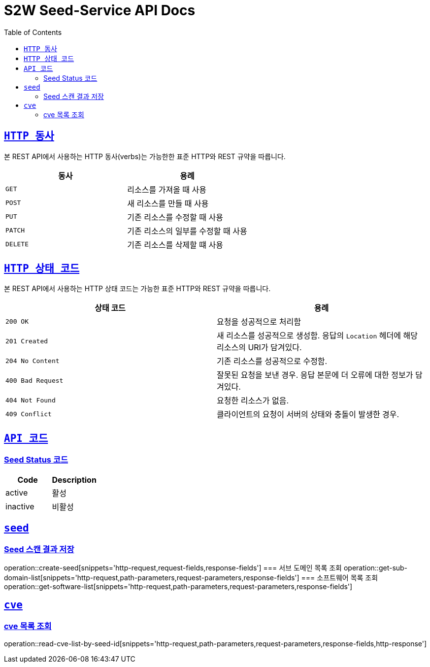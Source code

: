 :doctype: book
:icons: font
:source-highlighter: highlightjs
:toc: left
:toclevels: 2
:sectlinks:

ifndef::snippets[]
:snippets: ./build/generated-snippets
endif::[]

[[overview]]
= S2W Seed-Service API Docs

[[overview-http-verbs]]
== `HTTP 동사`

본 REST API에서 사용하는 HTTP 동사(verbs)는 가능한한 표준 HTTP와 REST 규약을 따릅니다.

|===
| 동사 | 용례

| `GET`
| 리소스를 가져올 때 사용

| `POST`
| 새 리소스를 만들 때 사용

| `PUT`
| 기존 리소스를 수정할 때 사용

| `PATCH`
| 기존 리소스의 일부를 수정할 때 사용

| `DELETE`
| 기존 리소스를 삭제할 떄 사용
|===

[[overview-http-status-codes]]
== `HTTP 상태 코드`

본 REST API에서 사용하는 HTTP 상태 코드는 가능한 표준 HTTP와 REST 규약을 따릅니다.

|===
| 상태 코드 | 용례

| `200 OK`
| 요청을 성공적으로 처리함

| `201 Created`
| 새 리소스를 성공적으로 생성함. 응답의 `Location` 헤더에 해당 리소스의 URI가 담겨있다.

| `204 No Content`
| 기존 리소스를 성공적으로 수정함.

| `400 Bad Request`
| 잘못된 요청을 보낸 경우. 응답 본문에 더 오류에 대한 정보가 담겨있다.

| `404 Not Found`
| 요청한 리소스가 없음.

| `409 Conflict`
| 클라이언트의 요청이 서버의 상태와 충돌이 발생한 경우.
|===

[[overview-api-code]]
== `API 코드`
=== Seed Status 코드
|===
| Code | Description

| active
| 활성

| inactive
| 비활성

|===

[[SEED]]
== `seed`
=== Seed 스캔 결과 저장
operation::create-seed[snippets='http-request,request-fields,response-fields']
=== 서브 도메인 목록 조회
operation::get-sub-domain-list[snippets='http-request,path-parameters,request-parameters,response-fields']
=== 소프트웨어 목록 조회
operation::get-software-list[snippets='http-request,path-parameters,request-parameters,response-fields']

[[CVE]]
== `cve`
=== cve 목록 조회
operation::read-cve-list-by-seed-id[snippets='http-request,path-parameters,request-parameters,response-fields,http-response']
